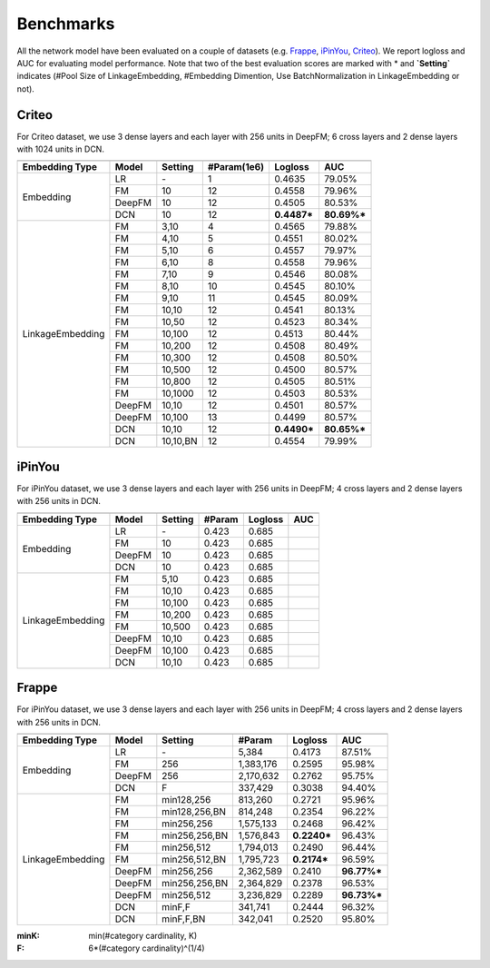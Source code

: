 Benchmarks
==========

All the network model have been evaluated on a couple of datasets (e.g. `Frappe <http://baltrunas.info/research-menu/frappe>`_, `iPinYou <http://data.computational-advertising.org/>`_, `Criteo <http://labs.criteo.com/2014/02/kaggle-display-advertising-challenge-dataset/>`_). We report logloss and AUC for evaluating model performance. Note that two of the best evaluation scores are marked with \* and **\`Setting\`** indicates (#Pool Size of LinkageEmbedding, #Embedding Dimention, Use BatchNormalization in LinkageEmbedding or not). 

Criteo
----------

For Criteo dataset, we use 3 dense layers and each layer with 256 units in DeepFM; 6 cross layers and 2 dense layers with 1024 units in DCN.


+------------------+-------------+-------------+----------------+------------+------------+
|                                                                                         |
+==================+=============+=============+================+============+============+
|**Embedding Type**| **Model**   |  **Setting**| **#Param(1e6)**| **Logloss**| **AUC**    |
+------------------+-------------+-------------+----------------+------------+------------+
|                  | LR          |    \-       |       1        |   0.4635   |   79.05%   |
|                  +-------------+-------------+----------------+------------+------------+
|                  | FM          |    10       |       12       |   0.4558   |   79.96%   |
| Embedding        +-------------+-------------+----------------+------------+------------+
|                  | DeepFM      |    10       |       12       |   0.4505   |   80.53%   |
|                  +-------------+-------------+----------------+------------+------------+
|                  | DCN         |    10       |       12       | **0.4487***| **80.69%***|
+------------------+-------------+-------------+----------------+------------+------------+
|                  | FM          |    3,10     |       4        |   0.4565   |   79.88%   |
|                  +-------------+-------------+----------------+------------+------------+
|                  | FM          |    4,10     |       5        |   0.4551   |   80.02%   |
|                  +-------------+-------------+----------------+------------+------------+
|                  | FM          |    5,10     |       6        |   0.4557   |   79.97%   |
|                  +-------------+-------------+----------------+------------+------------+
|                  | FM          |    6,10     |       8        |   0.4558   |   79.96%   |
|                  +-------------+-------------+----------------+------------+------------+
|                  | FM          |    7,10     |       9        |   0.4546   |   80.08%   |
|                  +-------------+-------------+----------------+------------+------------+
|                  | FM          |    8,10     |       10       |   0.4545   |   80.10%   |
|                  +-------------+-------------+----------------+------------+------------+
|                  | FM          |    9,10     |       11       |   0.4545   |   80.09%   |
|                  +-------------+-------------+----------------+------------+------------+
|                  | FM          |    10,10    |       12       |   0.4541   |   80.13%   |
|                  +-------------+-------------+----------------+------------+------------+
|                  | FM          |    10,50    |       12       |   0.4523   |   80.34%   |
|                  +-------------+-------------+----------------+------------+------------+
|                  | FM          |    10,100   |       12       |   0.4513   |   80.44%   |
|LinkageEmbedding  +-------------+-------------+----------------+------------+------------+
|                  | FM          |    10,200   |       12       |   0.4508   |   80.49%   |
|                  +-------------+-------------+----------------+------------+------------+
|                  | FM          |    10,300   |       12       |   0.4508   |   80.50%   |
|                  +-------------+-------------+----------------+------------+------------+
|                  | FM          |    10,500   |       12       |   0.4500   |   80.57%   |
|                  +-------------+-------------+----------------+------------+------------+
|                  | FM          |    10,800   |       12       |   0.4505   |   80.51%   |
|                  +-------------+-------------+----------------+------------+------------+
|                  | FM          |    10,1000  |       12       |   0.4503   |   80.53%   |
|                  +-------------+-------------+----------------+------------+------------+
|                  | DeepFM      |    10,10    |       12       |   0.4501   |   80.57%   |
|                  +-------------+-------------+----------------+------------+------------+
|                  | DeepFM      |    10,100   |       13       |   0.4499   |   80.57%   |
|                  +-------------+-------------+----------------+------------+------------+
|                  | DCN         |    10,10    |       12       | **0.4490***| **80.65%***|
|                  +-------------+-------------+----------------+------------+------------+
|                  | DCN         |    10,10,BN |       12       |   0.4554   |   79.99%   |
+------------------+-------------+-------------+----------------+------------+------------+

iPinYou
----------

For iPinYou dataset, we use 3 dense layers and each layer with 256 units in DeepFM; 4 cross layers and 2 dense layers with 256 units in DCN.


+------------------+-------------+-------------+----------------+------------+------------+
|                                                                                         |
+==================+=============+=============+================+============+============+
|**Embedding Type**| **Model**   |  **Setting**|   **#Param**   | **Logloss**| **AUC**    |
+------------------+-------------+-------------+----------------+------------+------------+
|                  | LR          |    \-       |   0.423        |   0.685    |            |
|                  +-------------+-------------+----------------+------------+------------+
|                  | FM          |    10       |   0.423        |   0.685    |            |
| Embedding        +-------------+-------------+----------------+------------+------------+
|                  | DeepFM      |    10       |   0.423        |   0.685    |            |
|                  +-------------+-------------+----------------+------------+------------+
|                  | DCN         |    10       |   0.423        |   0.685    |            |
+------------------+-------------+-------------+----------------+------------+------------+
|                  | FM          |    5,10     |   0.423        |   0.685    |            |
|                  +-------------+-------------+----------------+------------+------------+
|                  | FM          |    10,10    |   0.423        |   0.685    |            |
|                  +-------------+-------------+----------------+------------+------------+
|                  | FM          |    10,100   |   0.423        |   0.685    |            |
|LinkageEmbedding  +-------------+-------------+----------------+------------+------------+
|                  | FM          |    10,200   |   0.423        |   0.685    |            |
|                  +-------------+-------------+----------------+------------+------------+
|                  | FM          |    10,500   |   0.423        |   0.685    |            |
|                  +-------------+-------------+----------------+------------+------------+
|                  | DeepFM      |    10,10    |   0.423        |   0.685    |            |
|                  +-------------+-------------+----------------+------------+------------+
|                  | DeepFM      |    10,100   |   0.423        |   0.685    |            |
|                  +-------------+-------------+----------------+------------+------------+
|                  | DCN         |    10,10    |   0.423        |   0.685    |            |
+------------------+-------------+-------------+----------------+------------+------------+

Frappe
----------

For iPinYou dataset, we use 3 dense layers and each layer with 256 units in DeepFM; 4 cross layers and 2 dense layers with 256 units in DCN.


+------------------+-------------+-------------+----------------+------------+------------+
|                                                                                         |
+==================+=============+=============+================+============+============+
|**Embedding Type**| **Model**   |  **Setting**|   **#Param**   | **Logloss**| **AUC**    |
+------------------+-------------+-------------+----------------+------------+------------+
|                  | LR          |    \-       |     5,384      |   0.4173   |   87.51%   |
|                  +-------------+-------------+----------------+------------+------------+
|                  | FM          |    256      |   1,383,176    |   0.2595   |   95.98%   |
| Embedding        +-------------+-------------+----------------+------------+------------+
|                  | DeepFM      |    256      |   2,170,632    |   0.2762   |   95.75%   |
|                  +-------------+-------------+----------------+------------+------------+
|                  | DCN         |    F        |    337,429     |   0.3038   |   94.40%   |
+------------------+-------------+-------------+----------------+------------+------------+
|                  | FM          |min128,256   |    813,260     |   0.2721   |   95.96%   |
|                  +-------------+-------------+----------------+------------+------------+
|                  | FM          |min128,256,BN|    814,248     |   0.2354   |   96.22%   |
|                  +-------------+-------------+----------------+------------+------------+
|                  | FM          |min256,256   |   1,575,133    |   0.2468   |   96.42%   |
|                  +-------------+-------------+----------------+------------+------------+
|                  | FM          |min256,256,BN|   1,576,843    | **0.2240***|   96.43%   |
|                  +-------------+-------------+----------------+------------+------------+
|                  | FM          |min256,512   |   1,794,013    |   0.2490   |   96.44%   |
|                  +-------------+-------------+----------------+------------+------------+
|                  | FM          |min256,512,BN|   1,795,723    | **0.2174***|   96.59%   |
|LinkageEmbedding  +-------------+-------------+----------------+------------+------------+
|                  | DeepFM      |min256,256   |   2,362,589    |   0.2410   | **96.77%***|
|                  +-------------+-------------+----------------+------------+------------+
|                  | DeepFM      |min256,256,BN|   2,364,829    |   0.2378   |   96.53%   |
|                  +-------------+-------------+----------------+------------+------------+
|                  | DeepFM      |min256,512   |   3,236,829    |   0.2289   | **96.73%***|
|                  +-------------+-------------+----------------+------------+------------+
|                  | DCN         |minF,F       |    341,741     |   0.2444   |   96.32%   |
|                  +-------------+-------------+----------------+------------+------------+
|                  | DCN         |minF,F,BN    |    342,041     |   0.2520   |   95.80%   |
+------------------+-------------+-------------+----------------+------------+------------+

:minK:
    min(#category cardinality, K)
:F:
    6*(#category cardinality)^(1/4)

